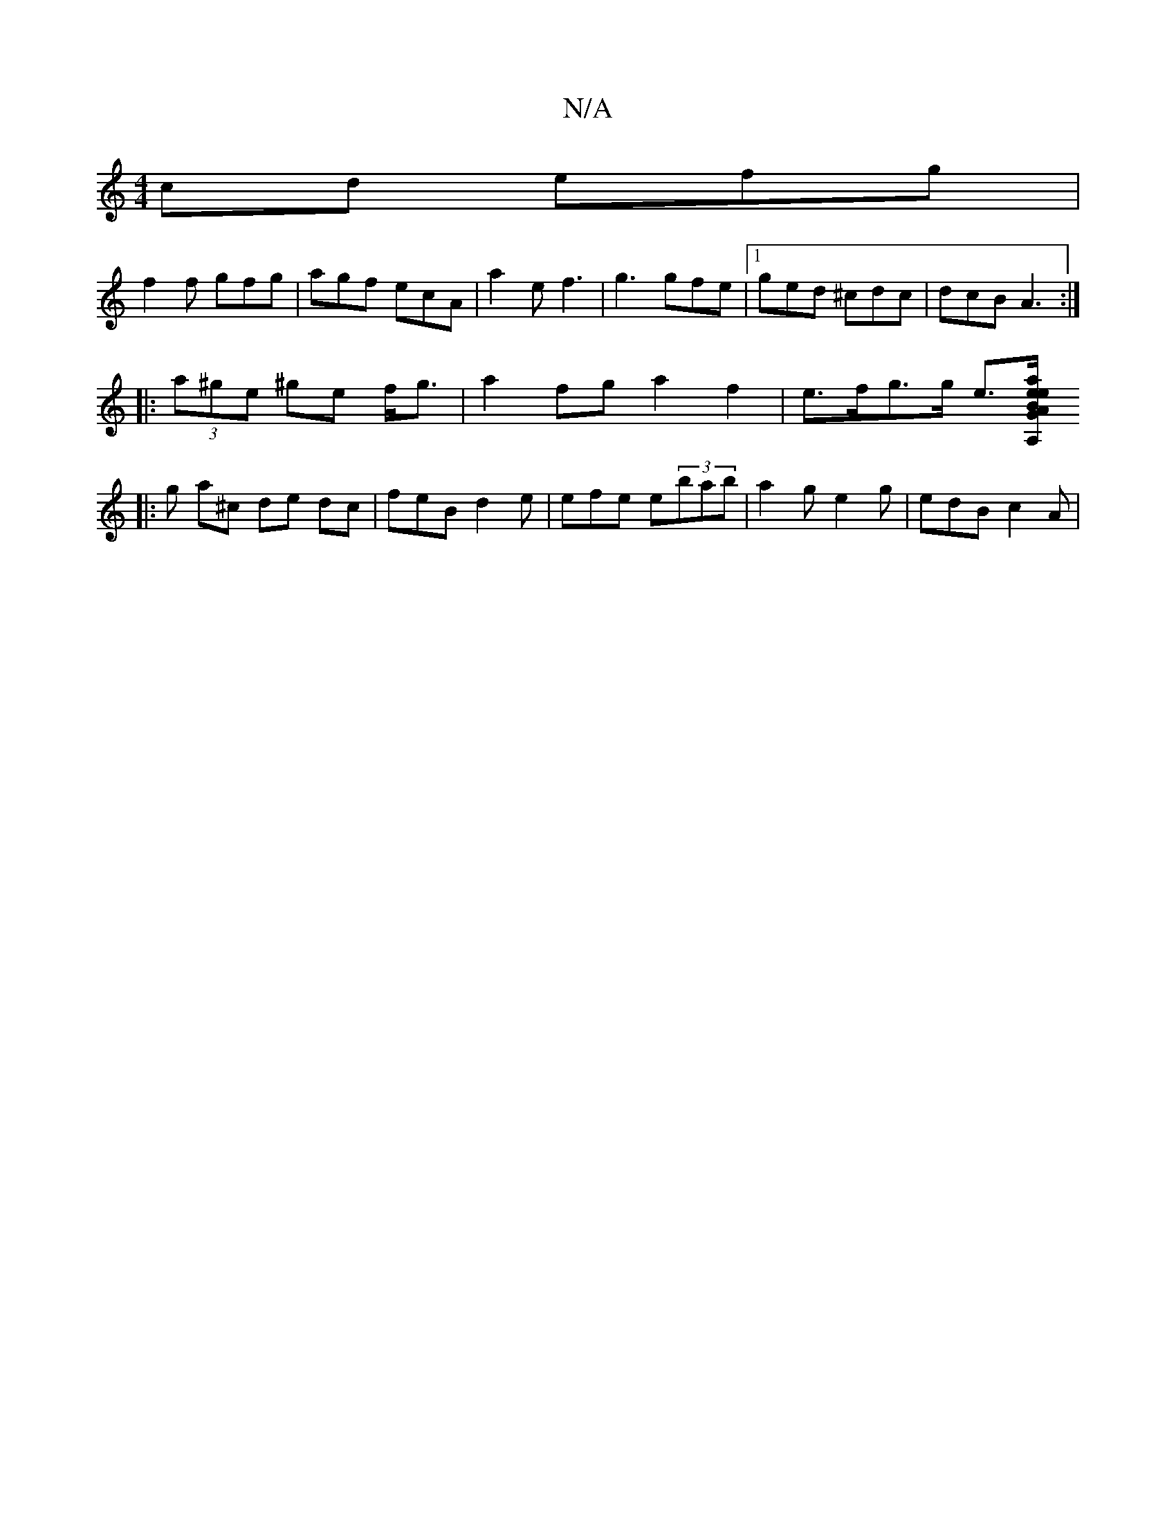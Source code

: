 X:1
T:N/A
M:4/4
R:N/A
K:Cmajor
cd efg |
f2f gfg | agf ecA | a2e f3 | g3 gfe |1 ged ^cdc | dcB A3 :|
|: (3a^ge ^ge f<g | a2 fg a2 f2 | e>fg>g e>[a2 e>e : | A,G z ABf :|
|: g a^c de dc | feB d2 e | efe e(3bab | a2 g e2 g | edB c2A | 